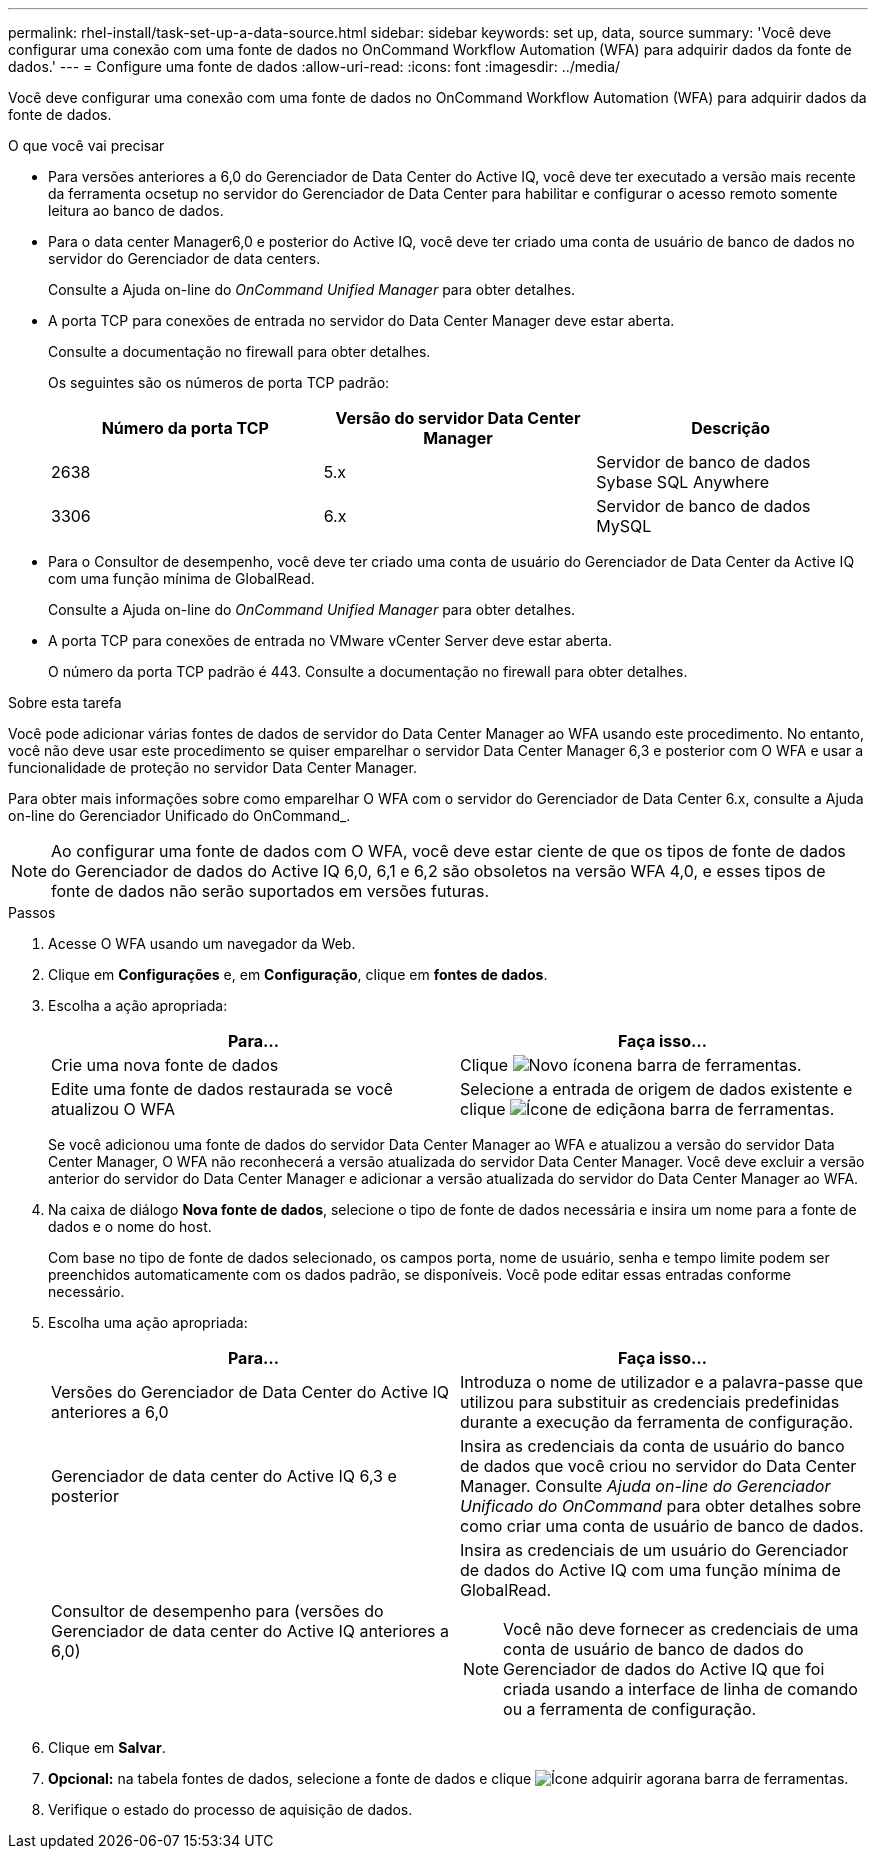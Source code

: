 ---
permalink: rhel-install/task-set-up-a-data-source.html 
sidebar: sidebar 
keywords: set up, data, source 
summary: 'Você deve configurar uma conexão com uma fonte de dados no OnCommand Workflow Automation (WFA) para adquirir dados da fonte de dados.' 
---
= Configure uma fonte de dados
:allow-uri-read: 
:icons: font
:imagesdir: ../media/


[role="lead"]
Você deve configurar uma conexão com uma fonte de dados no OnCommand Workflow Automation (WFA) para adquirir dados da fonte de dados.

.O que você vai precisar
* Para versões anteriores a 6,0 do Gerenciador de Data Center do Active IQ, você deve ter executado a versão mais recente da ferramenta ocsetup no servidor do Gerenciador de Data Center para habilitar e configurar o acesso remoto somente leitura ao banco de dados.
* Para o data center Manager6,0 e posterior do Active IQ, você deve ter criado uma conta de usuário de banco de dados no servidor do Gerenciador de data centers.
+
Consulte a Ajuda on-line do _OnCommand Unified Manager_ para obter detalhes.

* A porta TCP para conexões de entrada no servidor do Data Center Manager deve estar aberta.
+
Consulte a documentação no firewall para obter detalhes.

+
Os seguintes são os números de porta TCP padrão:

+
[cols="3*"]
|===
| Número da porta TCP | Versão do servidor Data Center Manager | Descrição 


 a| 
2638
 a| 
5.x
 a| 
Servidor de banco de dados Sybase SQL Anywhere



 a| 
3306
 a| 
6.x
 a| 
Servidor de banco de dados MySQL

|===
* Para o Consultor de desempenho, você deve ter criado uma conta de usuário do Gerenciador de Data Center da Active IQ com uma função mínima de GlobalRead.
+
Consulte a Ajuda on-line do _OnCommand Unified Manager_ para obter detalhes.

* A porta TCP para conexões de entrada no VMware vCenter Server deve estar aberta.
+
O número da porta TCP padrão é 443. Consulte a documentação no firewall para obter detalhes.



.Sobre esta tarefa
Você pode adicionar várias fontes de dados de servidor do Data Center Manager ao WFA usando este procedimento. No entanto, você não deve usar este procedimento se quiser emparelhar o servidor Data Center Manager 6,3 e posterior com O WFA e usar a funcionalidade de proteção no servidor Data Center Manager.

Para obter mais informações sobre como emparelhar O WFA com o servidor do Gerenciador de Data Center 6.x, consulte a Ajuda on-line do Gerenciador Unificado do OnCommand_.


NOTE: Ao configurar uma fonte de dados com O WFA, você deve estar ciente de que os tipos de fonte de dados do Gerenciador de dados do Active IQ 6,0, 6,1 e 6,2 são obsoletos na versão WFA 4,0, e esses tipos de fonte de dados não serão suportados em versões futuras.

.Passos
. Acesse O WFA usando um navegador da Web.
. Clique em *Configurações* e, em *Configuração*, clique em *fontes de dados*.
. Escolha a ação apropriada:
+
[cols="2*"]
|===
| Para... | Faça isso... 


 a| 
Crie uma nova fonte de dados
 a| 
Clique image:../media/new_wfa_icon.gif["Novo ícone"]na barra de ferramentas.



 a| 
Edite uma fonte de dados restaurada se você atualizou O WFA
 a| 
Selecione a entrada de origem de dados existente e clique image:../media/edit_wfa_icon.gif["Ícone de edição"]na barra de ferramentas.

|===
+
Se você adicionou uma fonte de dados do servidor Data Center Manager ao WFA e atualizou a versão do servidor Data Center Manager, O WFA não reconhecerá a versão atualizada do servidor Data Center Manager. Você deve excluir a versão anterior do servidor do Data Center Manager e adicionar a versão atualizada do servidor do Data Center Manager ao WFA.

. Na caixa de diálogo *Nova fonte de dados*, selecione o tipo de fonte de dados necessária e insira um nome para a fonte de dados e o nome do host.
+
Com base no tipo de fonte de dados selecionado, os campos porta, nome de usuário, senha e tempo limite podem ser preenchidos automaticamente com os dados padrão, se disponíveis. Você pode editar essas entradas conforme necessário.

. Escolha uma ação apropriada:
+
[cols="2*"]
|===
| Para... | Faça isso... 


 a| 
Versões do Gerenciador de Data Center do Active IQ anteriores a 6,0
 a| 
Introduza o nome de utilizador e a palavra-passe que utilizou para substituir as credenciais predefinidas durante a execução da ferramenta de configuração.



 a| 
Gerenciador de data center do Active IQ 6,3 e posterior
 a| 
Insira as credenciais da conta de usuário do banco de dados que você criou no servidor do Data Center Manager. Consulte _Ajuda on-line do Gerenciador Unificado do OnCommand_ para obter detalhes sobre como criar uma conta de usuário de banco de dados.



 a| 
Consultor de desempenho para (versões do Gerenciador de data center do Active IQ anteriores a 6,0)
 a| 
Insira as credenciais de um usuário do Gerenciador de dados do Active IQ com uma função mínima de GlobalRead.

[NOTE]
====
Você não deve fornecer as credenciais de uma conta de usuário de banco de dados do Gerenciador de dados do Active IQ que foi criada usando a interface de linha de comando ou a ferramenta de configuração.

====
|===
. Clique em *Salvar*.
. *Opcional:* na tabela fontes de dados, selecione a fonte de dados e clique image:../media/acquire_now_wfa_icon.gif["Ícone adquirir agora"]na barra de ferramentas.
. Verifique o estado do processo de aquisição de dados.

